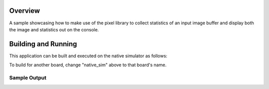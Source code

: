 .. zephyr:code-sample:: lib_pixel_stats
   :name: Pixel Statistics Library

   Collect statistics of an image.

Overview
********

A sample showcasing how to make use of the pixel library to collect statistics of an input image
buffer and display both the image and statistics out on the console.

Building and Running
********************

This application can be built and executed on the native simulator as follows:

.. zephyr-app-commands::
   :zephyr-app: samples/lib/pixel/stats
   :host-os: unix
   :board: native_sim
   :goals: run
   :compact:

To build for another board, change "native_sim" above to that board's name.

Sample Output
=============

.. code-block:: console
